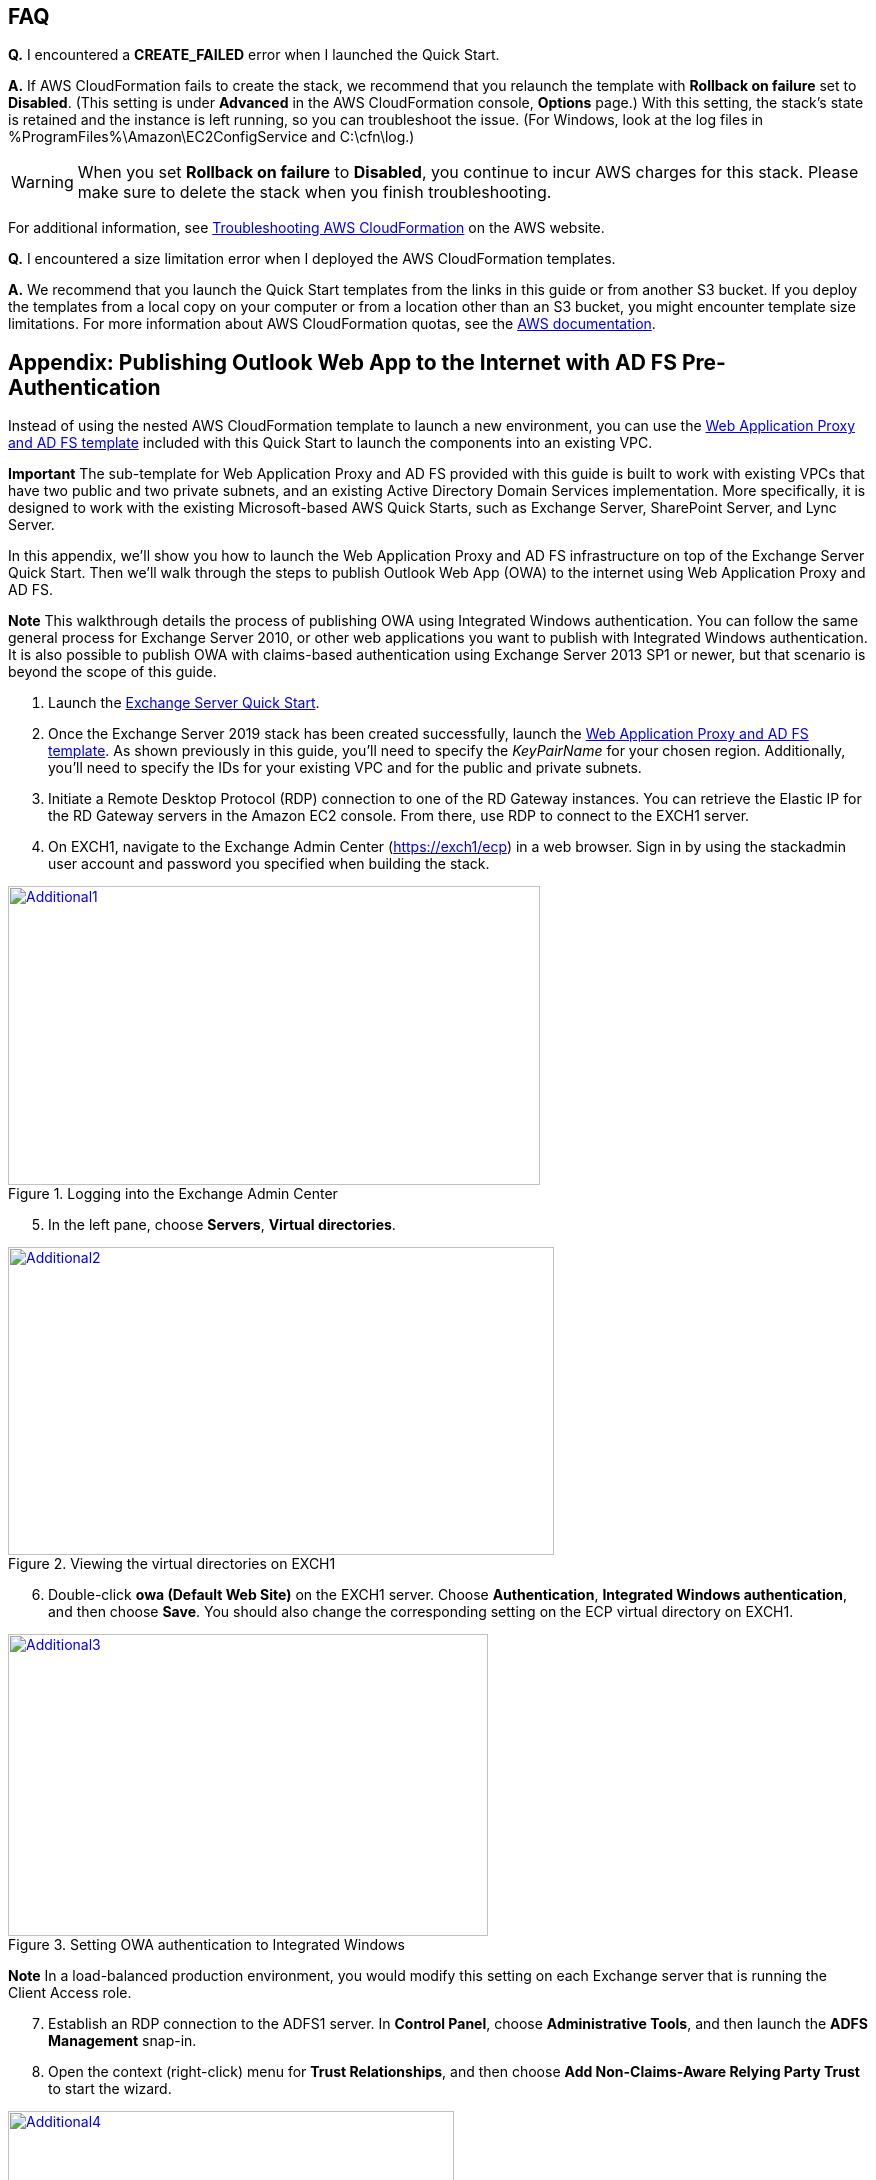 // Add any tips or answers to anticipated questions. This could include the following troubleshooting information. If you don’t have any other Q&A to add, change “FAQ” to “Troubleshooting.”

== FAQ

*Q.* I encountered a *CREATE_FAILED* error when I launched the Quick Start.

*A.* If AWS CloudFormation fails to create the stack, we recommend that you relaunch the template with *Rollback on failure* set to *Disabled*. (This setting is under *Advanced* in the AWS CloudFormation console, *Options* page.) With this setting, the stack’s state is retained and the instance is left running, so you can troubleshoot the issue. (For Windows, look at the log files in %ProgramFiles%\Amazon\EC2ConfigService and C:\cfn\log.)
// If you’re deploying on Linux instances, provide the location for log files on Linux, or omit this sentence.

WARNING: When you set *Rollback on failure* to *Disabled*, you continue to incur AWS charges for this stack. Please make sure to delete the stack when you finish troubleshooting.

For additional information, see https://docs.aws.amazon.com/AWSCloudFormation/latest/UserGuide/troubleshooting.html[Troubleshooting AWS CloudFormation^] on the AWS website.

*Q.* I encountered a size limitation error when I deployed the AWS CloudFormation templates.

*A.* We recommend that you launch the Quick Start templates from the links in this guide or from another S3 bucket. If you deploy the templates from a local copy on your computer or from a location other than an S3 bucket, you might encounter template size limitations. For more information about AWS CloudFormation quotas, see the http://docs.aws.amazon.com/AWSCloudFormation/latest/UserGuide/cloudformation-limits.html[AWS documentation^].


== Appendix: Publishing Outlook Web App to the Internet with AD FS Pre-Authentication

Instead of using the nested AWS CloudFormation template to launch a new environment, you can use the https://fwd.aws/YAkEy[Web Application Proxy and AD FS template] included with this Quick Start to launch the components into an existing VPC.

*Important* The sub-template for Web Application Proxy and AD FS provided with this guide is built to work with existing VPCs that have two public and two private subnets, and an existing Active Directory Domain Services implementation. More specifically, it is designed to work with the existing Microsoft-based AWS Quick Starts, such as Exchange Server, SharePoint Server, and Lync Server.

In this appendix, we’ll show you how to launch the Web Application Proxy and AD FS infrastructure on top of the Exchange Server Quick Start. Then we’ll walk through the steps to publish Outlook Web App (OWA) to the internet using Web Application Proxy and AD FS.

*Note* This walkthrough details the process of publishing OWA using Integrated Windows authentication. You can follow the same general process for Exchange Server 2010, or other web applications you want to publish with Integrated Windows authentication. It is also possible to publish OWA with claims-based authentication using Exchange Server 2013 SP1 or newer, but that scenario is beyond the scope of this guide.

1.  Launch the https://fwd.aws/NvamP[Exchange Server Quick Start].

2.  Once the Exchange Server 2019 stack has been created successfully, launch the https://fwd.aws/5VrKP[Web Application Proxy and AD FS template]. As shown previously in this guide, you’ll need to specify the _KeyPairName_ for your chosen region. Additionally, you’ll need to specify the IDs for your existing VPC and for the public and private subnets.

3.  Initiate a Remote Desktop Protocol (RDP) connection to one of the RD Gateway instances. You can retrieve the Elastic IP for the RD Gateway servers in the Amazon EC2 console. From there, use RDP to connect to the EXCH1 server.

4.  On EXCH1, navigate to the Exchange Admin Center (https://exch1/ecp) in a web browser. Sign in by using the stackadmin user account and password you specified when building the stack.

[#Additional1]
.Logging into the Exchange Admin Center
[link=images/image6.png]
image::../images/image6.png[Additional1,image,width=532,height=299]

[start=5]
5.  In the left pane, choose *Servers*, *Virtual directories*.

[#Additional2]
.Viewing the virtual directories on EXCH1
[link=images/image7.png]
image::../images/image7.png[Additional2,image,width=546,height=308]

[start=6]
6.  Double-click *owa (Default Web Site)* on the EXCH1 server. Choose *Authentication*, *Integrated Windows authentication*, and then choose *Save*. You should also change the corresponding setting on the ECP virtual directory on EXCH1.

[#Additional3]
.Setting OWA authentication to Integrated Windows
[link=images/image8.png]
image::../images/image8.png[Additional3,image,width=480,height=302]

*Note* In a load-balanced production environment, you would modify this setting on each Exchange server that is running the Client Access role.

[start=7]
7.  Establish an RDP connection to the ADFS1 server. In *Control Panel*, choose *Administrative Tools*, and then launch the *ADFS Management* snap-in.

8.  Open the context (right-click) menu for *Trust Relationships*, and then choose *Add Non-Claims-Aware Relying Party Trust* to start the wizard.

[#Additional4]
.Adding a non-claims-aware relying party trust
[link=images/image9.png]
image::../images/image9.png[Additional4,image,width=446,height=241]

[start=9]
9.  On the welcome page of the wizard, choose *Start*, and type a display name such as *OWA*. Provide a unique identifier string for the non-claims-aware relying party trust. Use the default service name created by the Quick Start (e.g., http://sts.example.com/adfs/services/trust) for the URL.

10.  Indicate that you do not want to configure multi-factor authentication, and then choose *Next*.

11.  Go through the remaining screens without making changes. On the final screen, leave the *Open the Edit Issuance Authorization Rules* option selected, and then choose *Close*.

12.  On the *Edit Claim Rules* screen, choose *Add Rule*, *Permit Access to All Users*, and then choose *Finish*.

13.  Establish an RDP connection to the WAP1 server. In *Control Panel*, choose *Administrative Tools*, and then launch the *Remote Access Management* snap-in.

[#Additional5]
.Viewing the Remote Access Management console
[link=images/image10.png]
image::../images/image10.png[Additional5,image,width=603,height=145]

To publish OWA to the internet, you’ll need to create two rules. The first rule will be a pass-through authentication rule to the AD FS server. This will allow users to pre-authenticate before being connected to OWA.

[start=14]
14.  Under *Tasks*, choose *Publish*.

15.  On the Welcome screen, choose *Next*. On the *Preauthentication* tab, choose *Pass-through*.

[#Additional6]
.Selecting the pass-through pre-authentication method
[link=images/image11.png]
image::../images/image11.png[Additional6,image,width=486,height=183]

[start=16]
16.  Provide a name such as ADFS for the rule. Specify the external URL, the external certificate, and the back-end server URL as shown in Figure 11.

[#Additional7]
.Configuring the publishing rule
[link=images/image12.png]
image::../images/image12.png[Additional7,image,width=488,height=233]

*Note* If you’ve implemented internal load balancing for the AD FS tier, you can set the back-end server URL to a load-balanced endpoint instead of an individual server name.

[start=17]
17.  Choose *Publish,* and then *Close* to exit the wizard.

18.  Choose *Publish* again to create a new rule for OWA. This time, set the pre-authentication method to *Active Directory Federation Services (AD FS)*, and then choose *Next*.

[#Additional8]
.Selecting the AD FS pre-authentication method
[link=images/image13.png]
image::../images/image13.png[Additional8,image,width=488,height=233]

[start=19]
19.  For the relying party for the application, select the relying party trust you created on the AD FS server, and then choose *Next*.

[#Additional9]
.Selecting the relying party
[link=images/image14.png]
image::../images/image14.png[Additional9,image,width=488,height=233]

[start=20]
20.  Provide a name such as OWA for the rule. Specify the external URL, external certificate, back-end URL, and service principal name (SPN) for the back-end server, as shown in Figure 14.

[#Additional10]
.Configuring rule details
[link=images/image15.png]
image::../images/image15.png[Additional10,image,width=488,height=233]

*Note* If you’ve implemented internal load balancing for the Exchange client access tier, you can set the back-end server URL and SPN to a load-balanced endpoint instead of an individual server name.

[start=21]
21.  Choose *Publish* and close the wizard.

22.  Establish an RDP connection to DC1. In *Control Panel*, choose *Administrative Tools*, and then launch the *Active Directory Users and Computers* snap-in.

23.  Navigate to the *Computers* container, right-click the WAP1 computer, and then choose *Properties*. On the *Delegation* tab, choose *Trust this computer for delegation to specified services only*. Check the option to use any authentication protocol, and add the HTTP service type on the EXCH1 computer to the list, as shown in Figure 15. Choose *Apply*, and then choose *OK*.

[#Additional11]
.Configuring Kerberos constrained delegation
[link=images/image16.png]
image::../images/image16.png[Additional11,image,width=315,height=353]

Now you are ready to test accessing OWA from an external workstation or server over the internet.

[start=24]
24.  If you did not use your own domain name, you’ll need to edit the hosts file on your machine to allow your computer to resolve the endpoints at example.com: Add a mapping for *sts.example.com* and *mail.example.com* to your local hosts file, making sure that both hosts resolve to the public EIP of the WAP1 server.

25.  Open a web browser from your external workstation or server. Navigate to *mail.example.com*. You should be redirected to the federation service and prompted for authentication. Provide the stackadmin user name and password, and then choose *Sign in*.

[#Additional12]
.Pre-authenticating to AD FS
[link=images/image17.png]
image::../images/image17.png[Additional12,image,width=315,height=353]

If the authentication is successful, the connection should be proxied to the EXCH1 server through the Web Application Proxy, as shown in Figure 17.

[#Additional13]
.Connected to the published application
[link=images/image18.png]
image::../images/image18.png[Additional13,image,width=315,height=353]